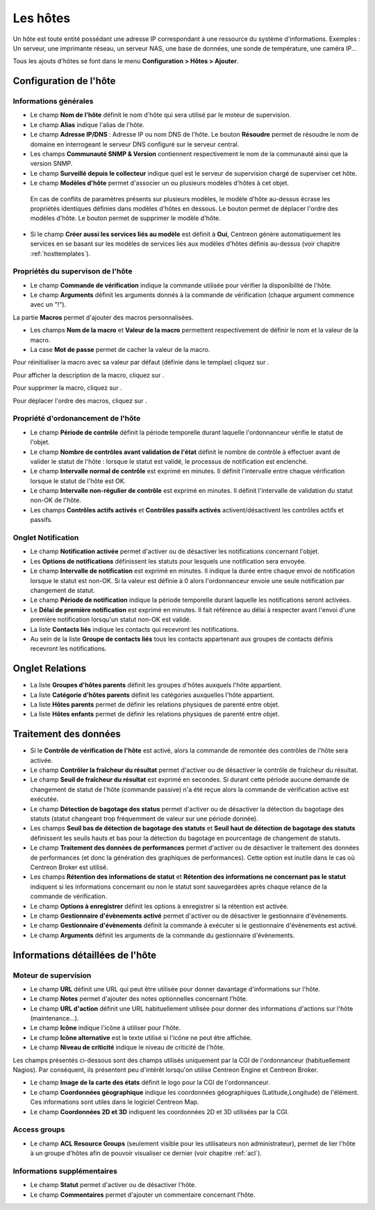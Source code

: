 .. _hostconfiguration:

=========
Les hôtes
=========

Un hôte est toute entité possédant une adresse IP correspondant à une ressource du système d'informations.
Exemples : Un serveur, une imprimante réseau, un serveur NAS, une base de données, une sonde de température, une caméra IP...

Tous les ajouts d'hôtes se font dans le menu **Configuration > Hôtes > Ajouter**.

.. image :: /images/guide_utilisateur/configuration/02addhost.png
   :align: center 

***********************
Configuration de l'hôte
***********************

Informations générales
======================

* Le champ **Nom de l'hôte** définit le nom d'hôte qui sera utilisé par le moteur de supervision.
* Le champ **Alias** indique l'alias de l'hôte.
* Le champ **Adresse IP/DNS** : Adresse IP ou nom DNS de l'hôte. Le bouton **Résoudre** permet de résoudre le nom de domaine en interrogeant le serveur DNS configuré sur le serveur central.
* Les champs **Communauté SNMP & Version** contiennent respectivement le nom de la communauté ainsi que la version SNMP.
* Le champ **Surveillé depuis le collecteur** indique quel est le serveur de supervision chargé de superviser cet hôte.
* Le champ **Modèles d'hôte** permet d'associer un ou plusieurs modèles d'hôtes à cet objet.
 
 En cas de conflits de paramètres présents sur plusieurs modèles, le modèle d'hôte au-dessus écrase les propriétés identiques définies dans modèles d'hôtes en dessous.
 Le bouton |move| permet de déplacer l'ordre des modèles d'hôte. Le bouton |delete| permet de supprimer le modèle d'hôte.
 
* Si le champ **Créer aussi les services liés au modèle** est définit à **Oui**, Centreon génère automatiquement les services en se basant sur les modèles de services liés aux modèles d'hôtes définis au-dessus (voir chapitre :ref:`hosttemplates`). 

Propriétés du supervison de l'hôte
==================================

*       Le champ **Commande de vérification** indique la commande utilisée pour vérifier la disponibilité de l'hôte.
*       Le champ **Arguments** définit les arguments donnés à la commande de vérification (chaque argument commence avec un "!").

La partie **Macros** permet d'ajouter des macros personnalisées.

*       Les champs **Nom de la macro** et **Valeur de la macro** permettent respectivement de définir le nom et la valeur de la macro.
*       La case **Mot de passe** permet de cacher la valeur de la macro.

Pour réinitialiser la macro avec sa valeur par défaut (définie dans le templae) cliquez sur |undo|.

Pour afficher la description de la macro, cliquez sur |description|.

Pour supprimer la macro, cliquez sur |delete|.

Pour déplacer l'ordre des macros, cliquez sur |move|.


Propriété d'ordonancement de l'hôte
===================================

* Le champ **Période de contrôle** définit la période temporelle durant laquelle l'ordonnanceur vérifie le statut de l'objet.
* Le champ **Nombre de contrôles avant validation de l'état** définit le nombre de contrôle à effectuer avant de valider le statut de l'hôte : lorsque le statut est validé, le processus de notification est enclenché.
* Le champ **Intervalle normal de contrôle** est exprimé en minutes. Il définit l'intervalle entre chaque vérification lorsque le statut de l'hôte est OK.
* Le champ **Intervalle non-régulier de contrôle** est exprimé en minutes. Il définit l'intervalle de validation du statut non-OK de l'hôte.
* Les champs **Contrôles actifs activés** et **Contrôles passifs activés** activent/désactivent les contrôles actifs et passifs.


Onglet Notification
===================

*       Le champ **Notification activée** permet d'activer ou de désactiver les notifications concernant l'objet.
*       Les **Options de notifications** définissent les statuts pour lesquels une notification sera envoyée.
*       Le champ **Intervalle de notification** est exprimé en minutes. Il indique la durée entre chaque envoi de notification lorsque le statut est non-OK. Si la valeur est définie à 0 alors l'ordonnanceur envoie une seule notification par changement de statut.
*       Le champ **Période de notification** indique la période temporelle durant laquelle les notifications seront activées.
*       Le **Délai de première notification** est exprimé en minutes. Il fait référence au délai à respecter avant l'envoi d'une première notification lorsqu'un statut non-OK est validé.
*       La liste **Contacts liés** indique les contacts qui recevront les notifications.
*       Au sein de la liste **Groupe de contacts liés** tous les contacts appartenant aux groupes de contacts définis recevront les notifications.

****************
Onglet Relations
****************

* La liste **Groupes d'hôtes parents** définit les groupes d'hôtes auxquels l'hôte appartient.
* La liste **Catégorie d'hôtes parents** définit les catégories auxquelles l'hôte appartient.
* La liste **Hôtes parents** permet de définir les relations physiques de parenté entre objet.
* La liste **Hôtes enfants** permet de définir les relations physiques de parenté entre objet.

**********************
Traitement des données
**********************

* Si le **Contrôle de vérification de l'hôte** est activé, alors la commande de remontée des contrôles de l'hôte sera activée.
* Le champ **Contrôler la fraîcheur du résultat** permet d'activer ou de désactiver le contrôle de fraîcheur du résultat.
* Le champ **Seuil de fraîcheur du résultat** est exprimé en secondes. Si durant cette période aucune demande de changement de statut de l'hôte (commande passive) n'a été reçue alors la commande de vérification active est exécutée.
* Le champ **Détection de bagotage des status** permet d'activer ou de désactiver la détection du bagotage des statuts (statut changeant trop fréquemment de valeur sur une période donnée).
* Les champs **Seuil bas de détection de bagotage des statuts** et **Seuil haut de détection de bagotage des statuts** définissent les seuils hauts et bas pour la détection du bagotage en pourcentage de changement de statuts.
* Le champ **Traitement des données de performances** permet d'activer ou de désactiver le traitement des données de performances (et donc la génération des graphiques de performances). Cette option est inutile dans le cas où Centreon Broker est utilisé.
* Les champs **Rétention des informations de statut** et **Rétention des informations ne concernant pas le statut** indiquent si les informations concernant ou non le statut sont sauvegardées après chaque relance de la commande de vérification.
* Le champ **Options à enregistrer** définit les options à enregistrer si la rétention est activée.
* Le champ **Gestionnaire d'évènements activé** permet d'activer ou de désactiver le gestionnaire d'évènements.
* Le champ **Gestionnaire d'évènements** définit la commande à exécuter si le gestionnaire d'évènements est activé.
* Le champ **Arguments** définit les arguments de la commande du gestionnaire d'évènements.

*********************************
Informations détaillées de l'hôte
*********************************

Moteur de supervision
=====================

* Le champ **URL** définit une URL qui peut être utilisée pour donner davantage d'informations sur l'hôte.
* Le champ **Notes** permet d'ajouter des notes optionnelles concernant l'hôte.
* Le champ **URL d'action** définit une URL habituellement utilisée pour donner des informations d'actions sur l'hôte (maintenance...).
* Le champ **Icône** indique l'icône à utiliser pour l'hôte.
* Le champ **Icône alternative** est le texte utilisé si l'icône ne peut être affichée.
* Le champ **Niveau de criticité** indique le niveau de criticité de l'hôte.

Les champs présentés ci-dessous sont des champs utilisés uniquement par la CGI de l'ordonnanceur (habituellement Nagios). Par conséquent, ils présentent peu d'intérêt lorsqu'on utilise Centreon Engine et Centreon Broker.

* Le champ **Image de la carte des états** définit le logo pour la CGI de l'ordonnanceur.
* Le champ **Coordonnées géographique** indique les coordonnées géographiques (Latitude,Longitude) de l'élément. Ces informations sont utiles dans le logiciel Centreon Map.
* Le champ **Coordonnées 2D et 3D** indiquent les coordonnées 2D et 3D utilisées par la CGI.

Access groups
=============

*   Le champ **ACL Resource Groups** (seulement visible pour les utilisateurs non administrateur), permet de lier l'hôte à un groupe d'hôtes afin de pouvoir visualiser ce dernier (voir chapitre :ref:`acl`).

Informations supplémentaires
============================
 
* Le champ **Statut** permet d'activer ou de désactiver l'hôte.
* Le champ **Commentaires** permet d'ajouter un commentaire concernant l'hôte.

.. |delete|    image:: /images/delete.png
.. |move|    image:: /images/move.png
.. |navigate_plus|    image:: /images/navigate_plus.png
.. |undo|    image:: /images/undo.png
.. |description|    image:: /images/description.png

